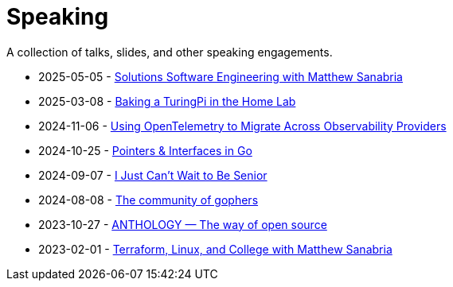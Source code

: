 = Speaking

A collection of talks, slides, and other speaking engagements.

* 2025-05-05 - link:2025/solutions-software-engineering-with-matthew-sanabria[Solutions Software Engineering with Matthew Sanabria]
* 2025-03-08 - link:2025/baking-a-turingpi-in-the-home-lab[Baking a TuringPi in the Home Lab]
* 2024-11-06 - link:2024/using-opentelemetry-to-migrate-across-observability-providers[Using OpenTelemetry to Migrate Across Observability Providers]
* 2024-10-25 - link:2024/pointers-and-interfaces-in-go[Pointers & Interfaces in Go]
* 2024-09-07 - link:2024/i-just-cant-wait-to-be-senior[I Just Can't Wait to Be Senior]
* 2024-08-08 - link:2024/the-community-of-gophers[The community of gophers]
* 2023-10-27 - link:2023/anthology-the-way-of-open-source[ANTHOLOGY — The way of open source]
* 2023-02-01 - link:2023/terraform-linux-college[Terraform, Linux, and College with Matthew Sanabria]